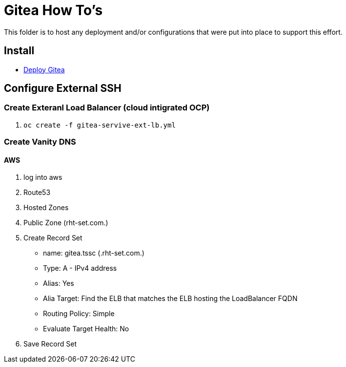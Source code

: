 = Gitea How To's

This folder is to host any deployment and/or configurations that were put into place to support this effort.

== Install

* link:install.adoc[Deploy Gitea]

== Configure External SSH

=== Create Exteranl Load Balancer (cloud intigrated OCP)
1. `oc create -f gitea-servive-ext-lb.yml`

=== Create Vanity DNS

==== AWS
1. log into aws
2. Route53
3. Hosted Zones
4. Public Zone (rht-set.com.)
5. Create Record Set
   * name: gitea.tssc (.rht-set.com.)
   * Type: A - IPv4 address
   * Alias: Yes
   * Alia Target: Find the ELB that matches the ELB hosting the LoadBalancer FQDN
   * Routing Policy: Simple
   * Evaluate Target Health: No
6. Save Record Set
